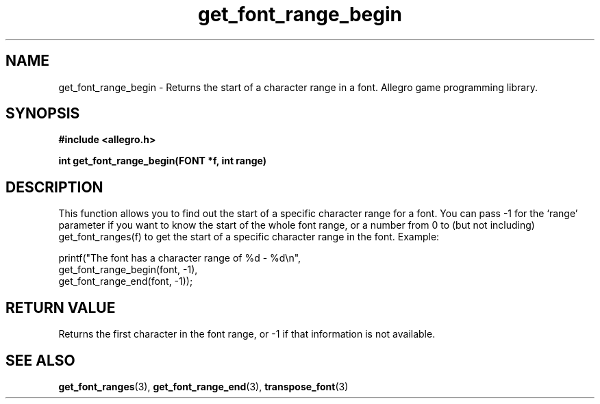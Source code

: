 .\" Generated by the Allegro makedoc utility
.TH get_font_range_begin 3 "version 4.4.3" "Allegro" "Allegro manual"
.SH NAME
get_font_range_begin \- Returns the start of a character range in a font. Allegro game programming library.\&
.SH SYNOPSIS
.B #include <allegro.h>

.sp
.B int get_font_range_begin(FONT *f, int range)
.SH DESCRIPTION
This function allows you to find out the start of a specific character
range for a font. You can pass -1 for the `range' parameter if you want to
know the start of the whole font range, or a number from 0 to (but not
including) get_font_ranges(f) to get the start of a specific character
range in the font. Example:

.nf
   printf("The font has a character range of %d - %d\\n",
          get_font_range_begin(font, -1),
          get_font_range_end(font, -1));
.fi
.SH "RETURN VALUE"
Returns the first character in the font range, or -1 if that information
is not available.

.SH SEE ALSO
.BR get_font_ranges (3),
.BR get_font_range_end (3),
.BR transpose_font (3)
